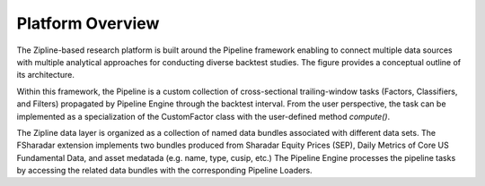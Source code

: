 =================
Platform Overview
=================

The Zipline-based research platform is built around the Pipeline framework
enabling to connect multiple data sources with multiple analytical
approaches for conducting diverse backtest studies. The figure provides
a conceptual outline of its architecture.

.. image:: images/platform.png
    :width: 650


Within this framework, the Pipeline is a custom collection of cross-sectional
trailing-window tasks (Factors, Classifiers, and Filters) propagated by Pipeline
Engine through the backtest interval. From the user perspective, the task
can be implemented as a specialization of the CustomFactor class with
the user-defined method *compute()*.

The Zipline data layer is organized as a collection of named data bundles
associated with different data sets. The FSharadar extension implements
two bundles produced from Sharadar Equity Prices (SEP),
Daily Metrics of Core US Fundamental Data, and asset medatada (e.g. name,
type, cusip, etc.) The Pipeline Engine processes the pipeline tasks by
accessing the related data bundles with the corresponding Pipeline Loaders.











